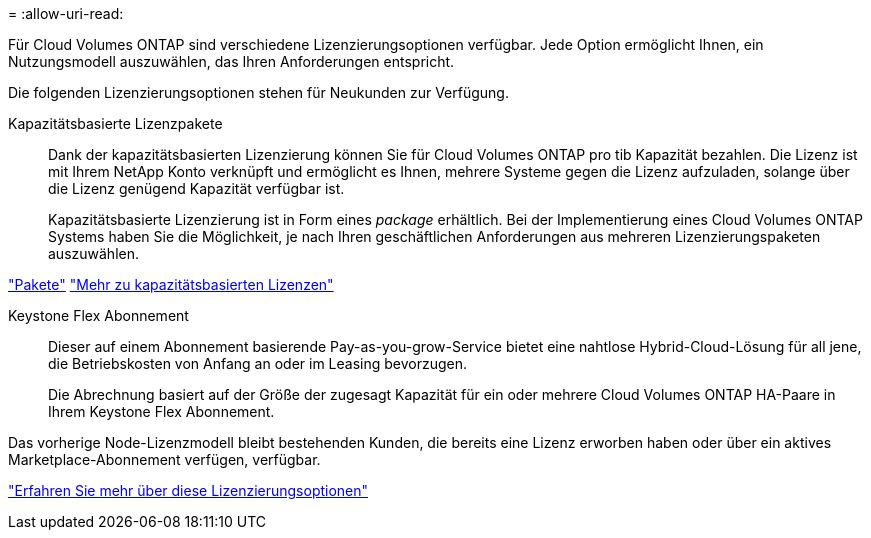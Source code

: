 = 
:allow-uri-read: 


[role="lead"]
Für Cloud Volumes ONTAP sind verschiedene Lizenzierungsoptionen verfügbar. Jede Option ermöglicht Ihnen, ein Nutzungsmodell auszuwählen, das Ihren Anforderungen entspricht.

Die folgenden Lizenzierungsoptionen stehen für Neukunden zur Verfügung.

Kapazitätsbasierte Lizenzpakete:: Dank der kapazitätsbasierten Lizenzierung können Sie für Cloud Volumes ONTAP pro tib Kapazität bezahlen. Die Lizenz ist mit Ihrem NetApp Konto verknüpft und ermöglicht es Ihnen, mehrere Systeme gegen die Lizenz aufzuladen, solange über die Lizenz genügend Kapazität verfügbar ist.
+
--
Kapazitätsbasierte Lizenzierung ist in Form eines _package_ erhältlich. Bei der Implementierung eines Cloud Volumes ONTAP Systems haben Sie die Möglichkeit, je nach Ihren geschäftlichen Anforderungen aus mehreren Lizenzierungspaketen auszuwählen.

--


https://docs.netapp.com/us-en/bluexp-cloud-volumes-ontap/concept-licensing.html#packages["Pakete"^] https://docs.netapp.com/us-en/bluexp-cloud-volumes-ontap/concept-licensing-charging.html["Mehr zu kapazitätsbasierten Lizenzen"^]

Keystone Flex Abonnement:: Dieser auf einem Abonnement basierende Pay-as-you-grow-Service bietet eine nahtlose Hybrid-Cloud-Lösung für all jene, die Betriebskosten von Anfang an oder im Leasing bevorzugen.
+
--
Die Abrechnung basiert auf der Größe der zugesagt Kapazität für ein oder mehrere Cloud Volumes ONTAP HA-Paare in Ihrem Keystone Flex Abonnement.

--


Das vorherige Node-Lizenzmodell bleibt bestehenden Kunden, die bereits eine Lizenz erworben haben oder über ein aktives Marketplace-Abonnement verfügen, verfügbar.

https://docs.netapp.com/us-en/bluexp-cloud-volumes-ontap/concept-licensing.html["Erfahren Sie mehr über diese Lizenzierungsoptionen"^]
